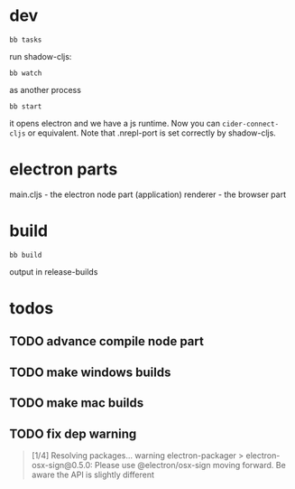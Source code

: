 
* dev

#+begin_src shell
  bb tasks
#+end_src

run shadow-cljs:
#+begin_src
  bb watch
#+end_src

as another process
#+begin_src shell
  bb start
#+end_src

it opens electron and we have a js runtime.
Now you can ~cider-connect-cljs~ or equivalent.
Note that .nrepl-port is set correctly by shadow-cljs.


* electron parts

main.cljs - the electron node part (application)
renderer - the browser part

* build

#+begin_src
  bb build
#+end_src

output in release-builds


* todos

** TODO advance compile node part
** TODO make windows builds
** TODO make mac builds

** TODO fix dep warning

#+begin_quote
[1/4] Resolving packages...
warning electron-packager > electron-osx-sign@0.5.0: Please use @electron/osx-sign moving forward. Be aware the API is slightly different
#+end_quote
